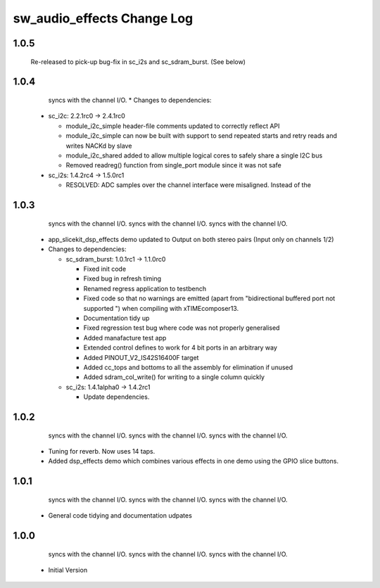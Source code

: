 sw_audio_effects Change Log
===========================

1.0.5
-----
                  Re-released to pick-up bug-fix in sc_i2s and sc_sdram_burst. (See below)

1.0.4
-----
                  syncs with the channel I/O.  * Changes to dependencies:

    - sc_i2c: 2.2.1rc0 -> 2.4.1rc0

      + module_i2c_simple header-file comments updated to correctly reflect API
      + module_i2c_simple can now be built with support to send repeated starts and retry reads and writes NACKd by slave
      + module_i2c_shared added to allow multiple logical cores to safely share a single I2C bus
      + Removed readreg() function from single_port module since it was not safe

    - sc_i2s: 1.4.2rc4 -> 1.5.0rc1

      + RESOLVED:   ADC samples over the channel interface were misaligned.  Instead of the

1.0.3
-----
                  syncs with the channel I/O.                  syncs with the channel I/O.                  syncs with the channel I/O.
  * app_slicekit_dsp_effects demo updated to Output on both stereo pairs (Input only on channels 1/2)

  * Changes to dependencies:

    - sc_sdram_burst: 1.0.1rc1 -> 1.1.0rc0

      + Fixed init code
      + Fixed bug in refresh timing
      + Renamed regress application to testbench
      + Fixed code so that no warnings are emitted (apart from "bidirectional buffered port not supported ") when compiling with xTIMEcomposer13.
      + Documentation tidy up
      + Fixed regression test bug where code was not properly generalised
      + Added manafacture test app
      + Extended control defines to work for 4 bit ports in an arbitrary way
      + Added PINOUT_V2_IS42S16400F target
      + Added cc_tops and bottoms to all the assembly for elimination if unused
      + Added sdram_col_write() for writing to a single column quickly

    - sc_i2s: 1.4.1alpha0 -> 1.4.2rc1

      + Update dependencies.

1.0.2
-----
                  syncs with the channel I/O.                  syncs with the channel I/O.                  syncs with the channel I/O.
  * Tuning for reverb. Now uses 14 taps.
  * Added dsp_effects demo which combines various effects in one demo using the GPIO slice buttons.

1.0.1
-----
                  syncs with the channel I/O.                  syncs with the channel I/O.                  syncs with the channel I/O.
  * General code tidying and documentation udpates

1.0.0
-----
                  syncs with the channel I/O.                  syncs with the channel I/O.                  syncs with the channel I/O.
  * Initial Version
